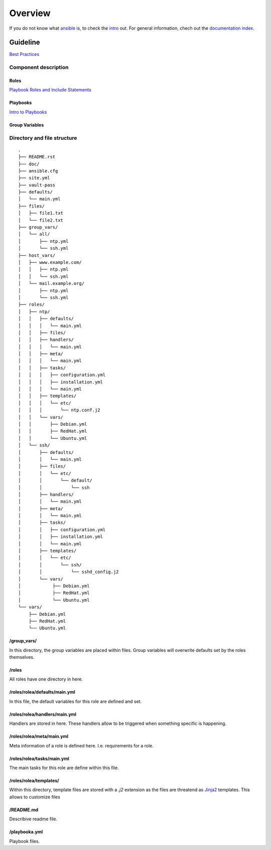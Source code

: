 ========
Overview
========


If you do not know what `ansible <https://www.ansible.com/>`_ is, to check the
`intro <http://docs.ansible.com/ansible/intro.html>`_ out. For general
information, chech out the
`documentation index <http://docs.ansible.com/ansible/index.html>`_.


Guideline
=========
`Best Practices
<http://docs.ansible.com/ansible/playbooks_best_practices.html>`_

Component description
---------------------

Roles
~~~~~
`Playbook Roles and Include Statements
<http://docs.ansible.com/ansible/playbooks_roles.html>`_

Playbooks
~~~~~~~~~
`Intro to Playbooks <http://docs.ansible.com/ansible/playbooks_intro.html>`_

Group Variables
~~~~~~~~~~~~~~~

Directory and file structure
----------------------------

::

  .
  ├── README.rst
  ├── doc/
  ├── ansible.cfg
  ├── site.yml
  ├── vault-pass
  ├── defaults/
  │   └── main.yml
  ├── files/
  │   ├── file1.txt
  │   └── file2.txt
  ├── group_vars/
  │   └── all/
  │       ├── ntp.yml
  │       └── ssh.yml
  ├── host_vars/
  │   ├── www.example.com/
  │   │   ├── ntp.yml
  │   │   └── ssh.yml
  │   └── mail.example.org/
  │       ├── ntp.yml
  │       └── ssh.yml
  ├── roles/
  │   ├── ntp/
  │   │   ├── defaults/
  │   │   │   └── main.yml
  │   │   ├── files/
  │   │   ├── handlers/
  │   │   │   └── main.yml
  │   │   ├── meta/
  │   │   │   └── main.yml
  │   │   ├── tasks/
  │   │   │   ├── configuration.yml
  │   │   │   ├── installation.yml
  │   │   │   └── main.yml
  │   │   ├── templates/
  │   │   │   └── etc/
  │   │   │       └── ntp.conf.j2
  │   │   └── vars/
  │   │       ├── Debian.yml
  │   │       ├── RedHat.yml
  │   │       └── Ubuntu.yml
  │   └── ssh/
  │       ├── defaults/
  │       │   └── main.yml
  │       ├── files/
  │       │   └── etc/
  │       │       └── default/
  │       │           └── ssh
  │       ├── handlers/
  │       │   └── main.yml
  │       ├── meta/
  │       │   └── main.yml
  │       ├── tasks/
  │       │   ├── configuration.yml
  │       │   ├── installation.yml
  │       │   └── main.yml
  │       ├── templates/
  │       │   └── etc/
  │       │       └── ssh/
  │       │           └── sshd_config.j2
  │       └── vars/
  │            ├── Debian.yml
  │            ├── RedHat.yml
  │            └── Ubuntu.yml
  └── vars/
      ├── Debian.yml
      ├── RedHat.yml
      └── Ubuntu.yml


/group_vars/
~~~~~~~~~~~~
In this directory, the group variables are placed within files. Group variables
will overwrite defaults set by the roles themselves.

/roles
~~~~~~
All roles have one directory in here.

/roles/rolea/defaults/main.yml
~~~~~~~~~~~~~~~~~~~~~~~~~~~~~~
In this file, the default variables for this role are defined and set.

/roles/rolea/handlers/main.yml
~~~~~~~~~~~~~~~~~~~~~~~~~~~~~~
Handlers are stored in here. These handlers allow to be triggered when
something specific is happening.

/roles/rolea/meta/main.yml
~~~~~~~~~~~~~~~~~~~~~~~~~~
Meta information of a role is defined here. I.e. requirements for a role.

/roles/rolea/tasks/main.yml
~~~~~~~~~~~~~~~~~~~~~~~~~~~
The main tasks for this role are define within this file.

/roles/rolea/templates/
~~~~~~~~~~~~~~~~~~~~~~~
Within this directory, template files are stored with a `.j2` extension as the
files are threatend as `Jinja2 <http://jinja.pocoo.org/>`_ templates. This
allows to customize files

/README.md
~~~~~~~~~~
Describive readme file.

/playbooka.yml
~~~~~~~~~~~~~~
Playbook files.


.. vim: set spell spelllang=en foldmethod=marker sw=2 ts=2 et nowrap tw=76 :
